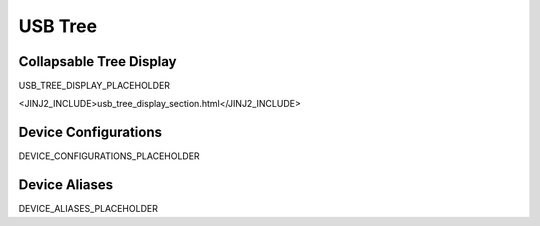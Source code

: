 USB Tree
========

Collapsable Tree Display
-------------------------

USB_TREE_DISPLAY_PLACEHOLDER

<JINJ2_INCLUDE>usb_tree_display_section.html</JINJ2_INCLUDE>

Device Configurations
---------------------

DEVICE_CONFIGURATIONS_PLACEHOLDER

Device Aliases
--------------

DEVICE_ALIASES_PLACEHOLDER
